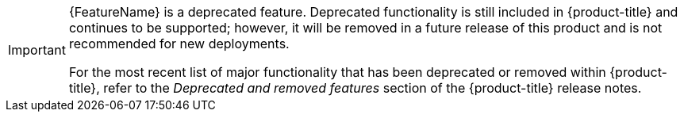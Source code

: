 // Module included in the following assemblies:
//
// * operators/admin/olm-managing-custom-catalogs.adoc
// * installing/installing_openstack/installing-openstack-installer-kuryr.adoc
// * installing/installing_openstack/installing-openstack-user-kuryr.adoc
// * metering/metering-upgrading-metering.adoc
// * metering/metering-using-metering.adoc
// * metering/metering-usage-examples.adoc
// * metering/configuring_metering/metering-about-configuring.adoc
// * metering/configuring_metering/metering-configure-reporting-operator.adoc
// * metering/configuring_metering/metering-configure-aws-billing-correlation.adoc
// * metering/configuring_metering/metering-common-config-options.adoc
// * metering/configuring_metering/metering-configure-persistent-storage.adoc
// * metering/configuring_metering/metering-configure-hive-metastore.adoc
// * metering/metering-troubleshooting-debugging.adoc
// * metering/metering-uninstall.adoc
// * metering/metering-about-metering.adoc
// * metering/metering-installing-metering.adoc
// * metering/reports/metering-storage-locations.adoc
// * metering/reports/metering-about-reports.adoc
// * cli_reference/opm/cli-opm-ref.adoc
// When including this file, ensure that {FeatureName} is set immediately before
// the include. Otherwise it will result in an incorrect replacement.

[IMPORTANT]
====
[subs="attributes+"]
{FeatureName} is a deprecated feature. Deprecated functionality is still included in {product-title} and continues to be supported; however, it will be removed in a future release of this product and is not recommended for new deployments.

For the most recent list of major functionality that has been deprecated or removed within {product-title}, refer to the _Deprecated and removed features_ section of the {product-title} release notes.
====
// Undefine {FeatureName} attribute, so that any mistakes are easily spotted
:!FeatureName:
